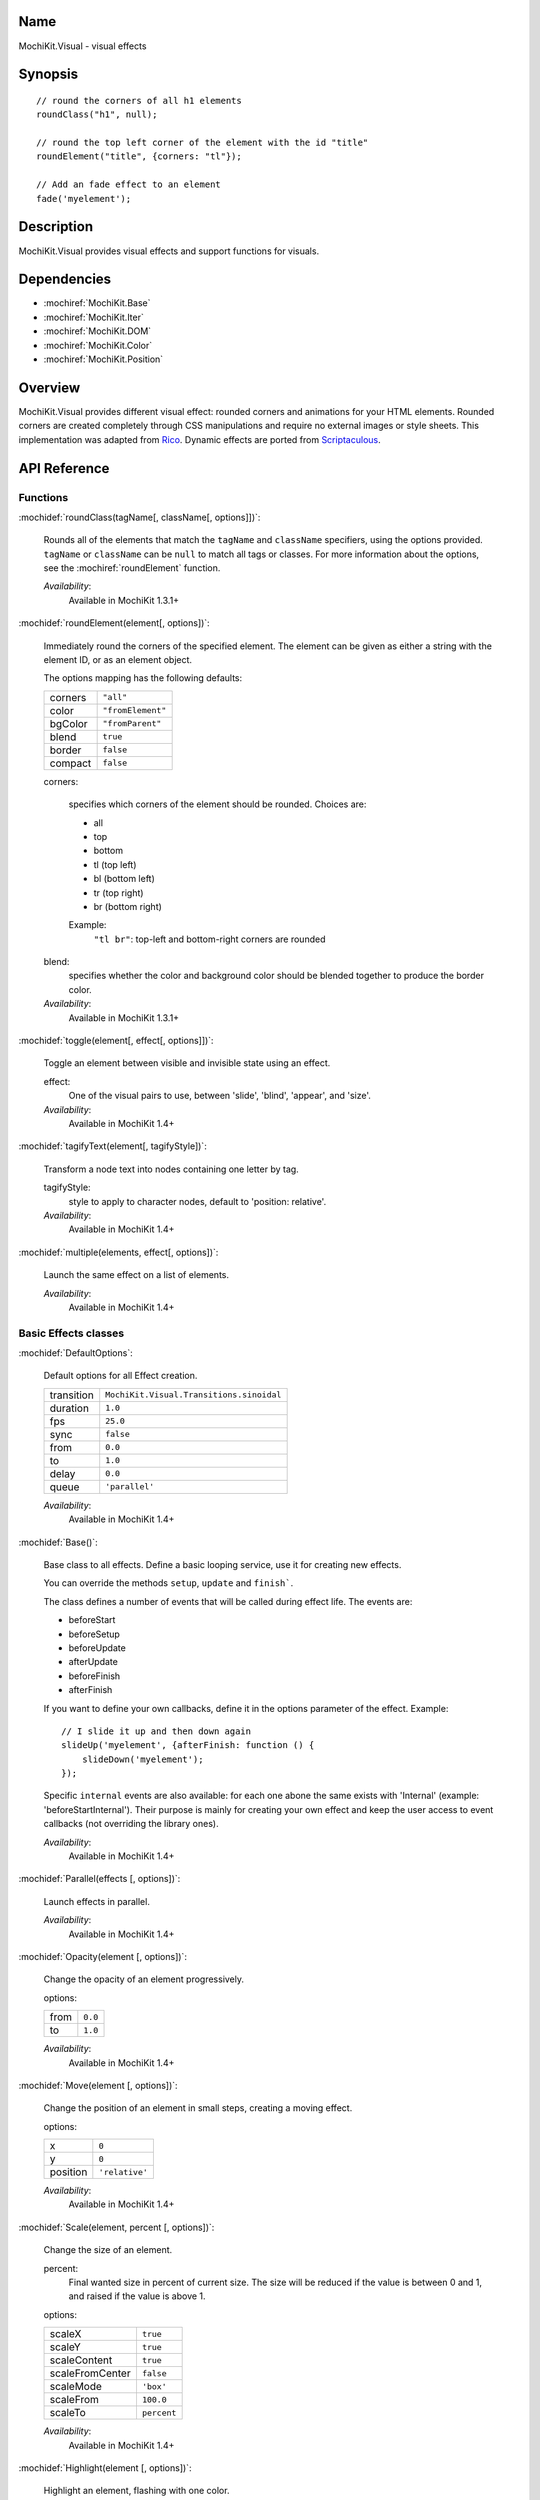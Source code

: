 .. title:: MochiKit.Visual - visual effects

Name
====

MochiKit.Visual - visual effects


Synopsis
========

::

    // round the corners of all h1 elements
    roundClass("h1", null);

    // round the top left corner of the element with the id "title"
    roundElement("title", {corners: "tl"});

    // Add an fade effect to an element
    fade('myelement');


Description
===========

MochiKit.Visual provides visual effects and support functions for
visuals.


Dependencies
============

- :mochiref:`MochiKit.Base`
- :mochiref:`MochiKit.Iter`
- :mochiref:`MochiKit.DOM`
- :mochiref:`MochiKit.Color`
- :mochiref:`MochiKit.Position`

Overview
========

MochiKit.Visual provides different visual effect: rounded corners and
animations for your HTML elements. Rounded corners are created
completely through CSS manipulations and require no external images or
style sheets.  This implementation was adapted from Rico_. Dynamic
effects are ported from Scriptaculous_.

.. _Rico: http://www.openrico.org

.. _Scriptaculous: http://script.aculo.us


API Reference
=============

Functions
---------

:mochidef:`roundClass(tagName[, className[, options]])`:

    Rounds all of the elements that match the ``tagName`` and
    ``className`` specifiers, using the options provided.  ``tagName``
    or ``className`` can be ``null`` to match all tags or classes.
    For more information about the options, see the
    :mochiref:`roundElement` function.

    *Availability*:
        Available in MochiKit 1.3.1+


:mochidef:`roundElement(element[, options])`:

    Immediately round the corners of the specified element.  The
    element can be given as either a string with the element ID, or as
    an element object.

    The options mapping has the following defaults:

    ========= =================
    corners   ``"all"``
    color     ``"fromElement"``
    bgColor   ``"fromParent"``
    blend     ``true``
    border    ``false``
    compact   ``false``
    ========= =================

    corners:

        specifies which corners of the element should be rounded.
        Choices are:

        - all
        - top
        - bottom
        - tl (top left)
        - bl (bottom left)
        - tr (top right)
        - br (bottom right)

        Example:
            ``"tl br"``: top-left and bottom-right corners are rounded

    blend:
        specifies whether the color and background color should be
        blended together to produce the border color.

    *Availability*:
        Available in MochiKit 1.3.1+


:mochidef:`toggle(element[, effect[, options]])`:

    Toggle an element between visible and invisible state using an effect.

    effect:
        One of the visual pairs to use, between 'slide', 'blind',
        'appear', and 'size'.

    *Availability*:
        Available in MochiKit 1.4+


:mochidef:`tagifyText(element[, tagifyStyle])`:

    Transform a node text into nodes containing one letter by tag.

    tagifyStyle:
        style to apply to character nodes, default to 'position:
        relative'.

    *Availability*:
        Available in MochiKit 1.4+


:mochidef:`multiple(elements, effect[, options])`:

    Launch the same effect on a list of elements.

    *Availability*:
        Available in MochiKit 1.4+


Basic Effects classes
---------------------

:mochidef:`DefaultOptions`:

    Default options for all Effect creation.

    =========== ========================================
    transition  ``MochiKit.Visual.Transitions.sinoidal``
    duration    ``1.0``
    fps         ``25.0``
    sync        ``false``
    from        ``0.0``
    to          ``1.0``
    delay       ``0.0``
    queue       ``'parallel'``
    =========== ========================================

    *Availability*:
        Available in MochiKit 1.4+


:mochidef:`Base()`:

    Base class to all effects. Define a basic looping service, use it
    for creating new effects.

    You can override the methods ``setup``, ``update`` and ``finish```.

    The class defines a number of events that will be called during effect
    life. The events are:

    - beforeStart
    - beforeSetup
    - beforeUpdate
    - afterUpdate
    - beforeFinish
    - afterFinish

    If you want to define your own callbacks, define it in the options
    parameter of the effect. Example::

        // I slide it up and then down again
        slideUp('myelement', {afterFinish: function () {
            slideDown('myelement');
        });
 
    Specific ``internal`` events are also available: for each one abone the
    same exists with 'Internal' (example: 'beforeStartInternal'). Their purpose
    is mainly for creating your own effect and keep the user access to event
    callbacks (not overriding the library ones).

    *Availability*:
        Available in MochiKit 1.4+


:mochidef:`Parallel(effects [, options])`:

    Launch effects in parallel.

    *Availability*:
        Available in MochiKit 1.4+


:mochidef:`Opacity(element [, options])`:

    Change the opacity of an element progressively.

    options:

    ====== ========
    from   ``0.0``
    to     ``1.0``
    ====== ========

    *Availability*:
        Available in MochiKit 1.4+


:mochidef:`Move(element [, options])`:

    Change the position of an element in small steps, creating a
    moving effect.

    options:

    ========= ================
    x         ``0``
    y         ``0``
    position  ``'relative'``
    ========= ================

    *Availability*:
        Available in MochiKit 1.4+


:mochidef:`Scale(element, percent [, options])`:

    Change the size of an element.

    percent:
        Final wanted size in percent of current size. The size will be
        reduced if the value is between 0 and 1, and raised if the
        value is above 1.

    options:

    ================ ============
    scaleX           ``true``
    scaleY           ``true``
    scaleContent     ``true``
    scaleFromCenter  ``false``
    scaleMode        ``'box'``
    scaleFrom        ``100.0``
    scaleTo          ``percent``
    ================ ============

    *Availability*:
        Available in MochiKit 1.4+


:mochidef:`Highlight(element [, options])`:

    Highlight an element, flashing with one color.

    options:

    =========== ==============
    startcolor  ``'#ffff99'``
    =========== ==============

    *Availability*:
        Available in MochiKit 1.4+


:mochidef:`ScrollTo(element [, options])`:

    Scroll the window to the position of the given element.

    *Availability*:
        Available in MochiKit 1.4+


:mochidef:`Morph(element [, options])`:

    Make a transformation to the given element. It's called with the option
    ``style`` with an array holding the styles to change. It works with
    properties for size (``font-size``, ``border-width``, ...) and properties
    for color (``color``, ``background-color``, ...). 

    For size, it's better to have defined the original style. You *must*
    use the same unit in the call to Morph (no translation exists between two
    different units).
    
    Parsed length are postfixed with: em, ex, px, in, cm, mm, pt, pc.
    
    Example::
        
        <div id="foo" style="font-size: 1em">MyDiv</div>
        ...
        Morph("foo", {"style": {"font-size": "2em"}});


    *Availability*:
        Available in MochiKit 1.4+


Combination Effects
-------------------

:mochidef:`fade(element [, options])`:

    Change the opacity of an element until making it disappear.

    options:

    ====== =============================================
    from   ``element.opacity || 1.0``
    to     ``0.0``
    ====== =============================================

    *Availability*:
        Available in MochiKit 1.4+


:mochidef:`appear(element [, options])`:

    Slowly show an invisible element.

    options:

    ===== =========
    from  ``0.0``
    to    ``1.0``
    ===== =========

    *Availability*:
        Available in MochiKit 1.4+


:mochidef:`puff(element [, options])`:

    Make an element double size, and then make it disappear.

    *Availability*:
        Available in MochiKit 1.4+


:mochidef:`blindUp(element [, options])`:

    Blind an element up, changing its vertical size to 0.

    *Availability*:
        Available in MochiKit 1.4+


:mochidef:`blindDown(element [, options])`:

    Blind an element down, restoring its vertical size.

    *Availability*:
        Available in MochiKit 1.4+


:mochidef:`switchOff(element [, options])`:

    A switch-off like effect, making the element disappear.

    *Availability*:
        Available in MochiKit 1.4+


:mochidef:`dropOut(element [, options])`:

    Make the element fall and fade.

    options:

    ======== =======
    distance ``100``
    ======== =======

    *Availability*:
        Available in MochiKit 1.4+


:mochidef:`shake(element [, options])`:

    Shake an element from left to right.

    *Availability*:
        Available in MochiKit 1.4+


:mochidef:`slideDown(element [, options])`:

    Slide an element down.

    *Availability*:
        Available in MochiKit 1.4+


:mochidef:`slideUp(element [, options])`:

    Slide an element up.

    *Availability*:
        Available in MochiKit 1.4+


:mochidef:`squish(element [, options])`:

    Reduce the horizontal and vertical sizes at the same time, using
    the top left corner.

    *Availability*:
        Available in MochiKit 1.4+


:mochidef:`grow(element [, options])`:

    Restore the size of an element.

    *Availability*:
        Available in MochiKit 1.4+


:mochidef:`shrink(element [, options])`:

    Shrink an element to its center.

    *Availability*:
        Available in MochiKit 1.4+


:mochidef:`pulsate(element [, options])`:

    Switch an element between appear and fade.

    *Availability*:
        Available in MochiKit 1.4+


:mochidef:`fold(element [, options])`:

    Reduce first the vertical size, and then the horizontal size.

    *Availability*:
        Available in MochiKit 1.4+


The Effects Queue
-----------------

When you create effects based on user input (mouse clicks for example), it can
create conflicts between the effects if multiple effects are running at the
same time. To manage this problem, the Queue mechanism has been introduced:
it's responsible for running the effects as you desired.

By default, you have one Queue called 'global', and the effects run in 'parallel'
(see default options). Every effects have a queue option to customize this.
It can be a string, the scope is then global:
    
- `start`: the effect will be run before any other;
- `end`: the effect will be run after any other;
- `break`: every other effects break when the the effect start;
- `parallel`: the effect run normally with others.


But you have even more control if you use an array with the following keys:

- `position` takes a value listed above;
- `scope` manages how the information has to be taken. If it's `global` 
  then it's the same information for every effects. Otherwise you can define
  your own scode. For example, if you add an effect on a specified element,
  you may use the element id as scode;
- `limit` defines how many effects can run in the current scode. If an
  effect is added whereas the limit is reached, it will never be run (it's
  lost).


See Also
========

.. [1] Application Kit Reference - NSColor: http://developer.apple.com/documentation/Cocoa/Reference/ApplicationKit/ObjC_classic/Classes/NSColor.html
.. [2] SVG 1.0 color keywords: http://www.w3.org/TR/SVG/types.html#ColorKeywords
.. [3] W3C CSS3 Color Module: http://www.w3.org/TR/css3-color/#svg-color


Authors
=======

- Kevin Dangoor <dangoor@gmail.com>
- Bob Ippolito <bob@redivi.com>
- Thomas Herve <therve@gmail.com>
- Round corners originally adapted from Rico <http://openrico.org/>
  (though little remains)
- Effects originally adapted from Script.aculo.us
  <http://script.aculo.us/>


Copyright
=========

Copyright 2005 Bob Ippolito <bob@redivi.com>.  This program is
dual-licensed free software; you can redistribute it and/or modify it
under the terms of the `MIT License`_ or the `Academic Free License
v2.1`_.

.. _`MIT License`: http://www.opensource.org/licenses/mit-license.php
.. _`Academic Free License v2.1`: http://www.opensource.org/licenses/afl-2.1.php

Portions adapted from `Rico`_ are available under the terms of the
`Apache License, Version 2.0`_.

Portions adapted from `Scriptaculous`_ are available under the terms
of the `MIT License`_.

.. _`Apache License, Version 2.0`: http://www.apache.org/licenses/LICENSE-2.0.html
